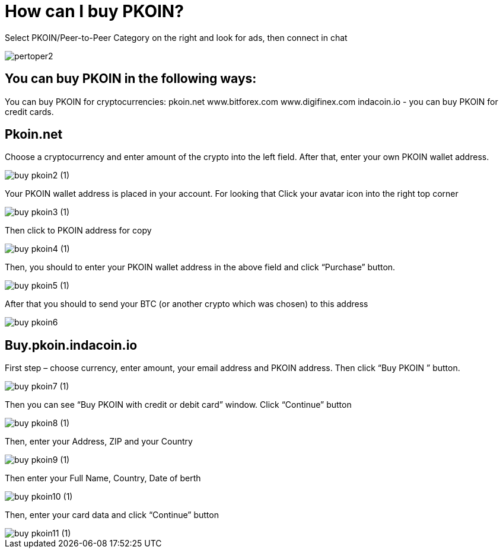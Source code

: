 = How can I buy PKOIN?

Select PKOIN/Peer-to-Peer Category on the right and look for ads, then connect in chat


image::pertoper2.jpg[align="center"]

== You can buy PKOIN in the following ways:


You can buy PKOIN for cryptocurrencies:
pkoin.net
www.bitforex.com
www.digifinex.com
indacoin.io - you can buy PKOIN for credit cards.

== Pkoin.net


Choose a cryptocurrency and enter amount of the crypto into the left field. After that, enter your own PKOIN wallet address.


image::buy-pkoin2 (1).jpg[align="center"]


Your PKOIN wallet address is placed in your account.
For looking that Click your avatar icon into the right top corner


image::buy-pkoin3 (1).jpg[align="center"]


Then click to PKOIN address for copy


image::buy-pkoin4 (1).jpg[align="center"]


Then, you should to enter your PKOIN wallet address in the above field and click “Purchase” button.


image::buy-pkoin5 (1).jpg[align="center"]


After that you should to send your BTC (or another crypto which was chosen) to this address


image::buy-pkoin6.jpg[align="center"]


== Buy.pkoin.indacoin.io


First step – choose currency, enter amount, your email address and PKOIN address. Then click “Buy PKOIN ” button.


image::buy-pkoin7 (1).jpg[align="center"]


Then you can see “Buy PKOIN with credit or debit card” window. Click “Continue” button


image::buy-pkoin8 (1).jpg[align="center"]


Then, enter your Address, ZIP and your Country


image::buy-pkoin9 (1).jpg[align="center"]


Then enter your Full Name, Country, Date of berth


image::buy-pkoin10 (1).jpg[align="center"]

Then, enter your card data and click “Continue” button


image::buy-pkoin11 (1).jpg[align="center"]






